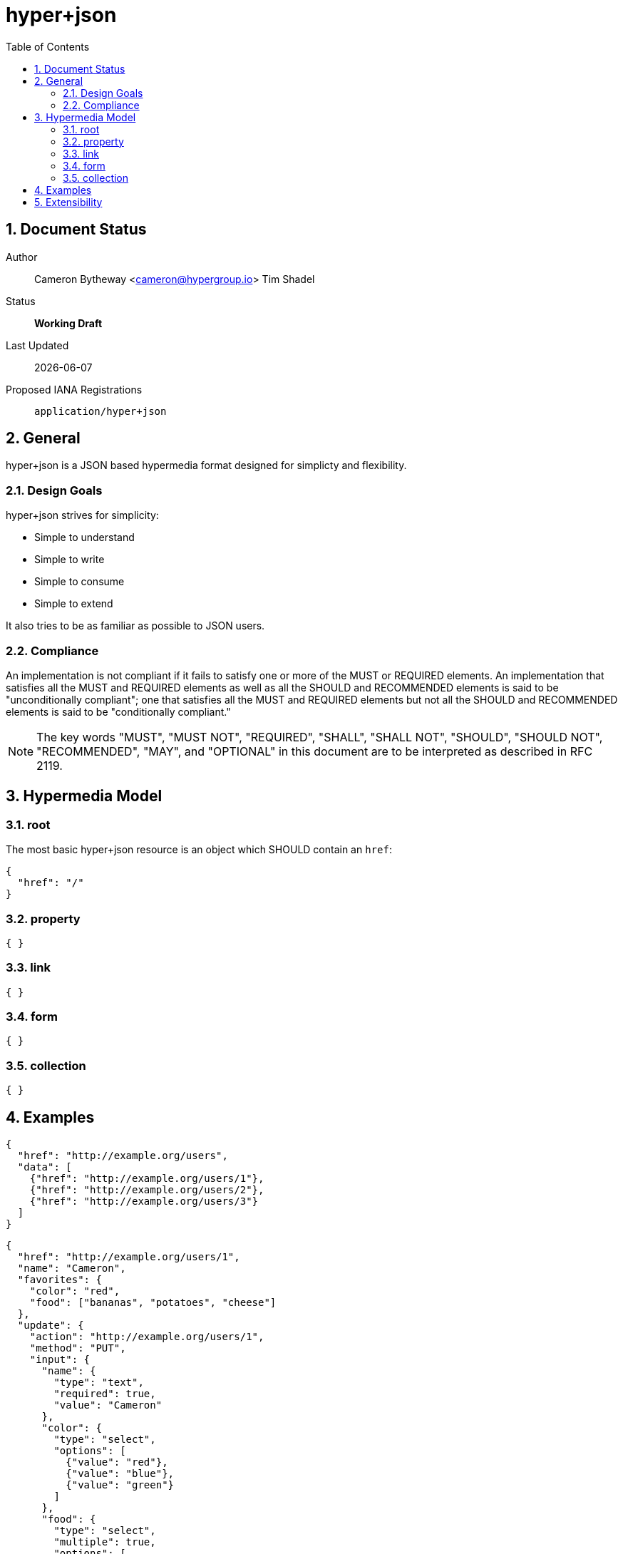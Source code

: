 hyper+json
==========
:toc:
:numbered:

== Document Status
Author::
  Cameron Bytheway <cameron@hypergroup.io>
  Tim Shadel

Status::
  *[white red-background]#Working Draft#*

////
  *[white blue-background]#Submitted to IANA#*
  *[white green-background]#Approved by IANA#*
////

Last Updated::
  {docdate}
Proposed IANA Registrations::
  +application/hyper+json+

== General
hyper+json is a JSON based hypermedia format designed for simplicty and flexibility.

=== Design Goals
hyper+json strives for simplicity:

 * Simple to understand
 * Simple to write
 * Simple to consume
 * Simple to extend

It also tries to be as familiar as possible to JSON users.

=== Compliance
An implementation is not compliant if it fails to satisfy one or more of the MUST or REQUIRED elements. An implementation that satisfies all the MUST and REQUIRED elements as well as all the SHOULD and RECOMMENDED elements is said to be "unconditionally compliant"; one that satisfies all the MUST and REQUIRED elements but not all the SHOULD and RECOMMENDED elements is said to be "conditionally compliant."

[NOTE]
====
The key words "MUST", "MUST NOT", "REQUIRED", "SHALL", "SHALL NOT", "SHOULD", "SHOULD NOT", "RECOMMENDED", "MAY", and "OPTIONAL" in this document are to be interpreted as described in RFC 2119.
====

== Hypermedia Model


=== root
The most basic hyper+json resource is an object which SHOULD contain an +href+:

----
{
  "href": "/"
}
----

=== property

----
{ }
----

=== link

----
{ }
----

=== form

----
{ }
----

=== collection

----
{ }
----

== Examples

----
{
  "href": "http://example.org/users",
  "data": [
    {"href": "http://example.org/users/1"},
    {"href": "http://example.org/users/2"},
    {"href": "http://example.org/users/3"}
  ]
}
----

----
{
  "href": "http://example.org/users/1",
  "name": "Cameron",
  "favorites": {
    "color": "red",
    "food": ["bananas", "potatoes", "cheese"]
  },
  "update": {
    "action": "http://example.org/users/1",
    "method": "PUT",
    "input": {
      "name": {
        "type": "text",
        "required": true,
        "value": "Cameron"
      },
      "color": {
        "type": "select",
        "options": [
          {"value": "red"},
          {"value": "blue"},
          {"value": "green"}
        ]
      },
      "food": {
        "type": "select",
        "multiple": true,
        "options": [
          {"value": "bananas"},
          {"value": "potatoes"},
          {"value": "cheese"},
          {"value": "carrots"}
        ]
      }
    }
  }
}
----

== Extensibility
This document describes the hyper+json markup vocabulary. Any extensions to the standard vocabulary MUST not redefine any objects (or their properties), arrays, properties, link relations, or data types defined in this document. Clients that do not recognize extensions to the standard vocabulary SHOULD ignore them.

The details of designing and implementing extensions is beyond the scope of this document.

[NOTE]
====
It is possible that future forward-compatible modifications to this specification will include new objects, arrays, properties, link-relations, and data types. Extension designers should take care to prevent future modifications from breaking or redefining those extensions.
====